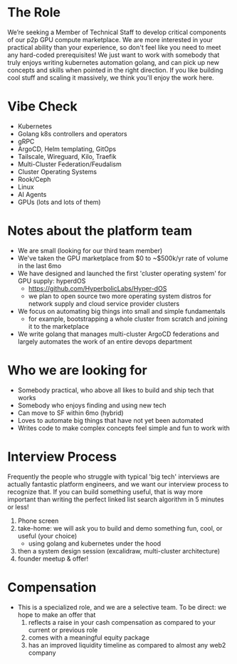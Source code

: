 * The Role
We’re seeking a Member of Technical Staff to develop critical components of our p2p GPU compute marketplace. We are more interested in your practical ability than your experience, so don't feel like you need to meet any hard-coded prerequisites! We just want to work with somebody that truly enjoys writing kubernetes automation golang, and can pick up new concepts and skills when pointed in the right direction. If you like building cool stuff and scaling it massively, we think you'll enjoy the work here.


* Vibe Check
- Kubernetes
- Golang k8s controllers and operators
- gRPC
- ArgoCD, Helm templating, GitOps
- Tailscale, Wireguard, Kilo, Traefik
- Multi-Cluster Federation/Feudalism
- Cluster Operating Systems
- Rook/Ceph
- Linux
- AI Agents
- GPUs (lots and lots of them)


* Notes about the platform team
- We are small (looking for our third team member)
- We've taken the GPU marketplace from $0 to ~$500k/yr rate of volume in the last 6mo
- We have designed and launched the first 'cluster operating system' for GPU supply: hyperdOS
  - https://github.com/HyperbolicLabs/Hyper-dOS
  - we plan to open source two more operating system distros for network supply and cloud service provider clusters
- We focus on automating big things into small and simple fundamentals
  - for example, bootstrapping a whole cluster from scratch and joining it to the marketplace
- We write golang that manages multi-cluster ArgoCD federations and largely automates the work of an entire devops department


* Who we are looking for
- Somebody practical, who above all likes to build and ship tech that works
- Somebody who enjoys finding and using new tech
- Can move to SF within 6mo (hybrid)
- Loves to automate big things that have not yet been automated
- Writes code to make complex concepts feel simple and fun to work with


* Interview Process
Frequently the people who struggle with typical 'big tech' interviews are actually fantastic platform engineers, and we want our interview process to recognize that. If you can build something useful, that is way more important than writing the perfect linked list search algorithm in 5 minutes or less!

1) Phone screen
2) take-home: we will ask you to build and demo something fun, cool, or useful (your choice)
   - using golang and kubernetes under the hood
3) then a system design session (excalidraw, multi-cluster architecture)
4) founder meetup & offer!


* Compensation
- This is a specialized role, and we are a selective team. To be direct: we hope to make an offer that
    1. reflects a raise in your cash compensation as compared to your current or previous role
    2. comes with a meaningful equity package
    3. has an improved liquidity timeline as compared to almost any web2 company

